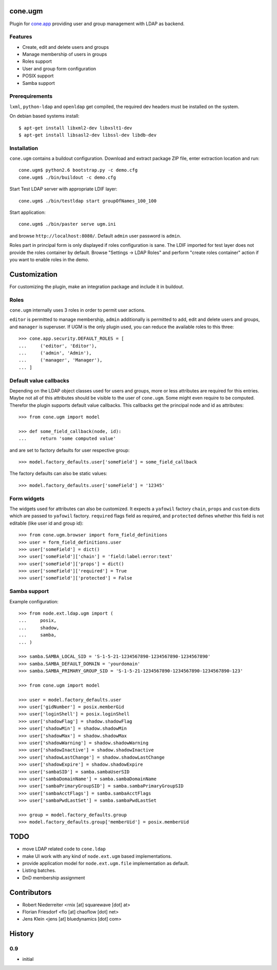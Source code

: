 cone.ugm
========

Plugin for `cone.app <http://packages.python.org/cone.app>`_ providing user and
group management with LDAP as backend.

.. image:: http://bluedynamics.com/ugm.png


Features
--------

- Create, edit and delete users and groups
- Manage membership of users in groups
- Roles support
- User and group form configuration
- POSIX support
- Samba support


Prerequirements
---------------

``lxml``, ``python-ldap`` and ``openldap`` get compiled, the required dev
headers must be installed on the system.

On debian based systems install::

    $ apt-get install libxml2-dev libxslt1-dev
    $ apt-get install libsasl2-dev libssl-dev libdb-dev


Installation
------------

``cone.ugm`` contains a buildout configuration. Download and extract package
ZIP file, enter extraction location and run::

    cone.ugm$ python2.6 bootstrap.py -c demo.cfg
    cone.ugm$ ./bin/buildout -c demo.cfg

Start Test LDAP server with appropriate LDIF layer::

    cone.ugm$ ./bin/testldap start groupOfNames_100_100

Start application::

    cone.ugm$ ./bin/paster serve ugm.ini

and browse ``http://localhost:8080/``. Default ``admin`` user password is
``admin``.

Roles part in principal form is only displayed if roles configuration is sane.
The LDIF imported for test layer does not provide the roles container by
default. Browse "Settings -> LDAP Roles" and perform "create roles container"
action if you want to enable roles in the demo.


Customization
=============

For customizing the plugin, make an integration package and include it in
buildout.


Roles
-----

``cone.ugm`` internally uses 3 roles in order to permit user actions.

``editor`` is permitted to manage membership, ``admin`` additionally is
permitted to add, edit and delete users and groups, and ``manager`` is
superuser. If UGM is the only plugin used, you can reduce the available roles
to this three::

    >>> cone.app.security.DEFAULT_ROLES = [
    ...     ('editor', 'Editor'),
    ...     ('admin', 'Admin'),
    ...     ('manager', 'Manager'),
    ... ]


Default value callbacks
-----------------------

Depending on the LDAP object classes used for users and groups, more or less
attributes are required for this entries. Maybe not all of this attributes
should be visible to the user of ``cone.ugm``. Some might even require to be
computed. Therefor the plugin supports default value callbacks. This callbacks
get the principal node and id as attributes::

    >>> from cone.ugm import model
    
    >>> def some_field_callback(node, id):
    ...     return 'some computed value'

and are set to factory defaults for user respective group::

    >>> model.factory_defaults.user['someField'] = some_field_callback

The factory defaults can also be static values::

    >>> model.factory_defaults.user['someField'] = '12345'


Form widgets
------------

The widgets used for attributes can also be customized. It expects a
``yafowil`` factory ``chain``, ``props`` and ``custom`` dicts which are passed
to ``yafowil`` factory. ``required`` flags field as required, and ``protected``
defines whether this field is not editable (like user id and group id)::

    >>> from cone.ugm.browser import form_field_definitions
    >>> user = form_field_definitions.user
    >>> user['someField'] = dict()
    >>> user['someField']['chain'] = 'field:label:error:text'
    >>> user['someField']['props'] = dict()
    >>> user['someField']['required'] = True
    >>> user['someField']['protected'] = False


Samba support
-------------

Example configuration::

    >>> from node.ext.ldap.ugm import (
    ...     posix,
    ...     shadow,
    ...     samba,
    ... )
    
    >>> samba.SAMBA_LOCAL_SID = 'S-1-5-21-1234567890-1234567890-1234567890'
    >>> samba.SAMBA_DEFAULT_DOMAIN = 'yourdomain'
    >>> samba.SAMBA_PRIMARY_GROUP_SID = 'S-1-5-21-1234567890-1234567890-1234567890-123'
    
    >>> from cone.ugm import model
    
    >>> user = model.factory_defaults.user
    >>> user['gidNumber'] = posix.memberGid
    >>> user['loginShell'] = posix.loginShell
    >>> user['shadowFlag'] = shadow.shadowFlag
    >>> user['shadowMin'] = shadow.shadowMin
    >>> user['shadowMax'] = shadow.shadowMax
    >>> user['shadowWarning'] = shadow.shadowWarning
    >>> user['shadowInactive'] = shadow.shadowInactive
    >>> user['shadowLastChange'] = shadow.shadowLastChange
    >>> user['shadowExpire'] = shadow.shadowExpire
    >>> user['sambaSID'] = samba.sambaUserSID
    >>> user['sambaDomainName'] = samba.sambaDomainName
    >>> user['sambaPrimaryGroupSID'] = samba.sambaPrimaryGroupSID
    >>> user['sambaAcctFlags'] = samba.sambaAcctFlags
    >>> user['sambaPwdLastSet'] = samba.sambaPwdLastSet
    
    >>> group = model.factory_defaults.group
    >>> model.factory_defaults.group['memberUid'] = posix.memberUid


TODO
====

- move LDAP related code to ``cone.ldap``
- make UI work with any kind of ``node.ext.ugm`` based implementations.
- provide application model for ``node.ext.ugm.file`` implementation as default.
- Listing batches.
- DnD membership assignment


Contributors
============

- Robert Niederreiter <rnix [at] squarewave [dot] at>

- Florian Friesdorf <flo [at] chaoflow [dot] net>

- Jens Klein <jens [at] bluedynamics [dot] com>


History
=======

0.9
---

- initial
